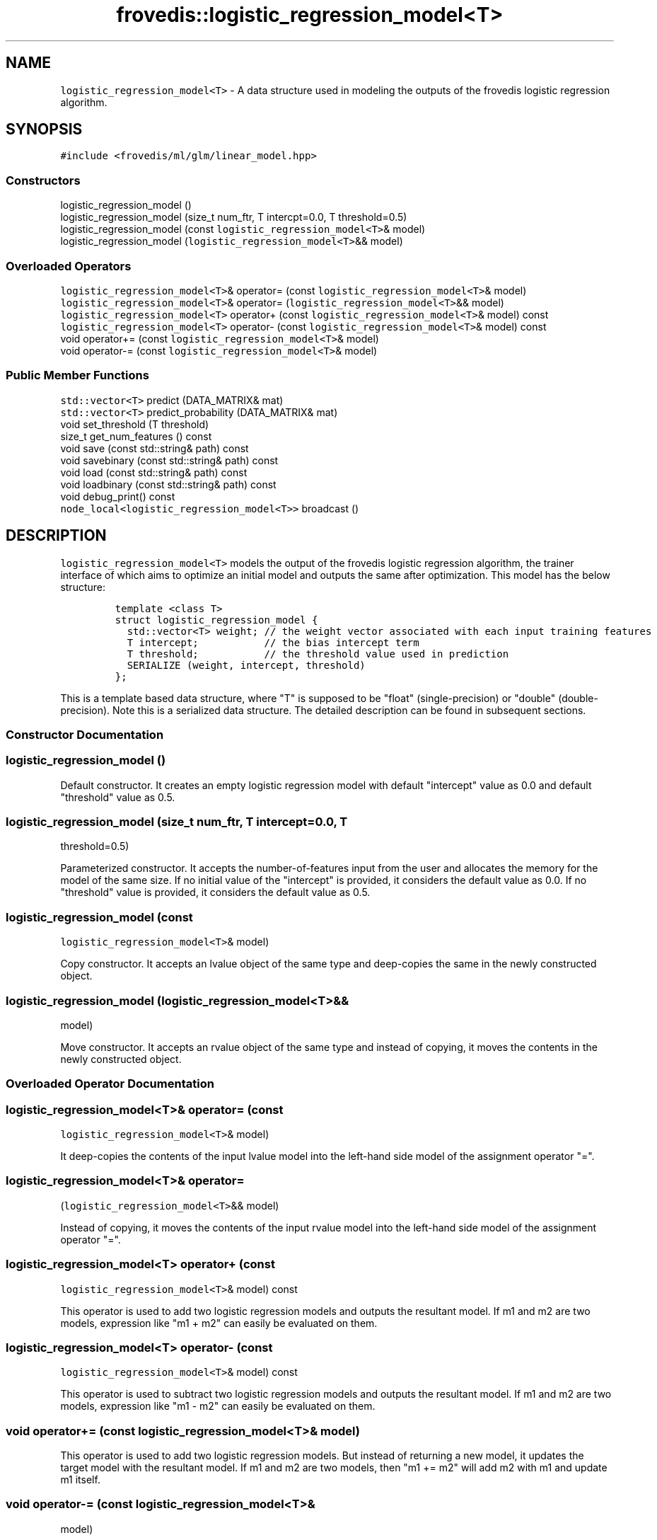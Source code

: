 .TH "frovedis::logistic_regression_model<T>" "" "" "" ""
.SH NAME
.PP
\f[C]logistic_regression_model<T>\f[] \- A data structure used in
modeling the outputs of the frovedis logistic regression algorithm.
.SH SYNOPSIS
.PP
\f[C]#include\ <frovedis/ml/glm/linear_model.hpp>\f[]
.SS Constructors
.PP
logistic_regression_model ()
.PD 0
.P
.PD
logistic_regression_model (size_t num_ftr, T intercpt=0.0, T
threshold=0.5)
.PD 0
.P
.PD
logistic_regression_model (const \f[C]logistic_regression_model<T>\f[]&
model)
.PD 0
.P
.PD
logistic_regression_model (\f[C]logistic_regression_model<T>\f[]&&
model)
.SS Overloaded Operators
.PP
\f[C]logistic_regression_model<T>\f[]& operator= (const
\f[C]logistic_regression_model<T>\f[]& model)
.PD 0
.P
.PD
\f[C]logistic_regression_model<T>\f[]& operator=
(\f[C]logistic_regression_model<T>\f[]&& model)
.PD 0
.P
.PD
\f[C]logistic_regression_model<T>\f[] operator+ (const
\f[C]logistic_regression_model<T>\f[]& model) const
.PD 0
.P
.PD
\f[C]logistic_regression_model<T>\f[] operator\- (const
\f[C]logistic_regression_model<T>\f[]& model) const
.PD 0
.P
.PD
void operator+= (const \f[C]logistic_regression_model<T>\f[]& model)
.PD 0
.P
.PD
void operator\-= (const \f[C]logistic_regression_model<T>\f[]& model)
.SS Public Member Functions
.PP
\f[C]std::vector<T>\f[] predict (DATA_MATRIX& mat)
.PD 0
.P
.PD
\f[C]std::vector<T>\f[] predict_probability (DATA_MATRIX& mat)
.PD 0
.P
.PD
void set_threshold (T threshold)
.PD 0
.P
.PD
size_t get_num_features () const
.PD 0
.P
.PD
void save (const std::string& path) const
.PD 0
.P
.PD
void savebinary (const std::string& path) const
.PD 0
.P
.PD
void load (const std::string& path) const
.PD 0
.P
.PD
void loadbinary (const std::string& path) const
.PD 0
.P
.PD
void debug_print() const
.PD 0
.P
.PD
\f[C]node_local<logistic_regression_model<T>>\f[] broadcast ()
.SH DESCRIPTION
.PP
\f[C]logistic_regression_model<T>\f[] models the output of the frovedis
logistic regression algorithm, the trainer interface of which aims to
optimize an initial model and outputs the same after optimization.
This model has the below structure:
.IP
.nf
\f[C]
template\ <class\ T>\ 
struct\ logistic_regression_model\ {
\ \ std::vector<T>\ weight;\ //\ the\ weight\ vector\ associated\ with\ each\ input\ training\ features
\ \ T\ intercept;\ \ \ \ \ \ \ \ \ \ \ //\ the\ bias\ intercept\ term
\ \ T\ threshold;\ \ \ \ \ \ \ \ \ \ \ //\ the\ threshold\ value\ used\ in\ prediction
\ \ SERIALIZE\ (weight,\ intercept,\ threshold)
};
\f[]
.fi
.PP
This is a template based data structure, where "T" is supposed to be
"float" (single\-precision) or "double" (double\-precision).
Note this is a serialized data structure.
The detailed description can be found in subsequent sections.
.SS Constructor Documentation
.SS logistic_regression_model ()
.PP
Default constructor.
It creates an empty logistic regression model with default "intercept"
value as 0.0 and default "threshold" value as 0.5.
.SS logistic_regression_model (size_t num_ftr, T intercept=0.0, T
threshold=0.5)
.PP
Parameterized constructor.
It accepts the number\-of\-features input from the user and allocates
the memory for the model of the same size.
If no initial value of the "intercept" is provided, it considers the
default value as 0.0.
If no "threshold" value is provided, it considers the default value as
0.5.
.SS logistic_regression_model (const
\f[C]logistic_regression_model<T>\f[]& model)
.PP
Copy constructor.
It accepts an lvalue object of the same type and deep\-copies the same
in the newly constructed object.
.SS logistic_regression_model (\f[C]logistic_regression_model<T>\f[]&&
model)
.PP
Move constructor.
It accepts an rvalue object of the same type and instead of copying, it
moves the contents in the newly constructed object.
.SS Overloaded Operator Documentation
.SS \f[C]logistic_regression_model<T>\f[]& operator= (const
\f[C]logistic_regression_model<T>\f[]& model)
.PP
It deep\-copies the contents of the input lvalue model into the
left\-hand side model of the assignment operator "=".
.SS \f[C]logistic_regression_model<T>\f[]& operator=
(\f[C]logistic_regression_model<T>\f[]&& model)
.PP
Instead of copying, it moves the contents of the input rvalue model into
the left\-hand side model of the assignment operator "=".
.SS \f[C]logistic_regression_model<T>\f[] operator+ (const
\f[C]logistic_regression_model<T>\f[]& model) const
.PP
This operator is used to add two logistic regression models and outputs
the resultant model.
If m1 and m2 are two models, expression like "m1 + m2" can easily be
evaluated on them.
.SS \f[C]logistic_regression_model<T>\f[] operator\- (const
\f[C]logistic_regression_model<T>\f[]& model) const
.PP
This operator is used to subtract two logistic regression models and
outputs the resultant model.
If m1 and m2 are two models, expression like "m1 \- m2" can easily be
evaluated on them.
.SS void operator+= (const \f[C]logistic_regression_model<T>\f[]& model)
.PP
This operator is used to add two logistic regression models.
But instead of returning a new model, it updates the target model with
the resultant model.
If m1 and m2 are two models, then "m1 += m2" will add m2 with m1 and
update m1 itself.
.SS void operator\-= (const \f[C]logistic_regression_model<T>\f[]&
model)
.PP
This operator is used to subtract two logistic regression models.
But instead of returning a new model, it updates the target model with
the resultant model.
If m1 and m2 are two models, then "m1 \-= m2" will subtract m2 from m1
and update m1 itself.
.SS Pubic Member Function Documentation
.SS \f[C]std::vector<T>\f[] predict (DATA_MATRIX& mat)
.PP
This function is used on a trained model (after training is done) to
predict the unknown output labels based on the given input matrix.
It uses prediction logic according to logistic regression algorithm.
.PP
This function expects any input data matrix which provides an overloaded
multiply "*" operator with a vector type object.
E.g., if "v" is an object of \f[C]std::vector<T>\f[] type, then "mat *
v" should be supported and it should return the resultant vector of the
type \f[C]std::vector<T>\f[].
DATA_MATRIX can be \f[C]frovedis::crs_matrix_local<T>\f[],
\f[C]frovedis::ell_matrix_local<T>\f[] etc.
.PP
On succesful prediction, this function returns the predicted values in
the form of \f[C]std::vector<T>\f[].
Currently, it supports only binary prediction in the form of 1 (yes) and
\-1 (no).
It will throw an exception, if any error occurs.
.SS \f[C]std::vector<T>\f[] predict_probability (DATA_MATRIX& mat)
.PP
This function is also used on trained model (after training is done) to
predict the unknown output labels based on the given input matrix.
But instead of returning yes/no predictions, it returns the raw
probabilities in the form of \f[C]std::vector<T>\f[] corresponsing to
each new feature vector in the given matrix.
Like predict(), it can also accept any data matrix, if support of "*"
operator with a vector is provided for that matrix.
.SS void set_threshold (T threshold)
.PP
It sets threshold value of the target model with the provided value.
It will throw an exception, if negative value is provided.
.SS size_t get_num_features () const
.PP
It returns the number\-of\-features in the target model.
.SS void save (const std::string& path) const
.PP
It saves the target model in the specified path in simple text format.
It will throw an exception, if any error occurs during the save
operation.
.SS void savebinary (const std::string& path) const
.PP
It saves the target model in the specified path in (little\-endian)
binary data format.
It will throw an exception, if any error occurs during the save
operation.
.SS void load (const std::string& path) const
.PP
It loads the target logistic regression model from the data in specified
text file.
It will throw an exception, if any error occurs during the load
operation.
.SS void loadbinary (const std::string& path) const
.PP
It loads the target logistic regression model from the data in specified
(little\-endian) binary file.
It will throw an exception, if any error occurs during the load
operation.
.SS void debug_print() const
.PP
It prints the contents of the model on the user terminal.
It is mainly useful for debugging purpose.
.SS \f[C]node_local<logistic_regression_model<T>>\f[] broadcast ()
.PP
It broadcasts the target model to all the participating MPI processes
(worker nodes) in the system.
This is an efficient (as it does not involve the serialization overhead
of the model weight vector) implementation than simple
"frovedis:broadcast(model)" call.
.SS Public Data Member Documentation
.SS weight
.PP
An object of \f[C]std::vector<T>\f[] type.
It is used to store the weight/theta components associated with each
training features.
.SS intercept
.PP
A "T" type object (mainly "float" or "double").
It is used to store the bias intercept term of the model.
.SS threshold
.PP
A "T" type object (mainly "float" or "double").
It is used to hold the threshold value used in prediction.
.SH SEE ALSO
.PP
linear_regression_model, svm_model
